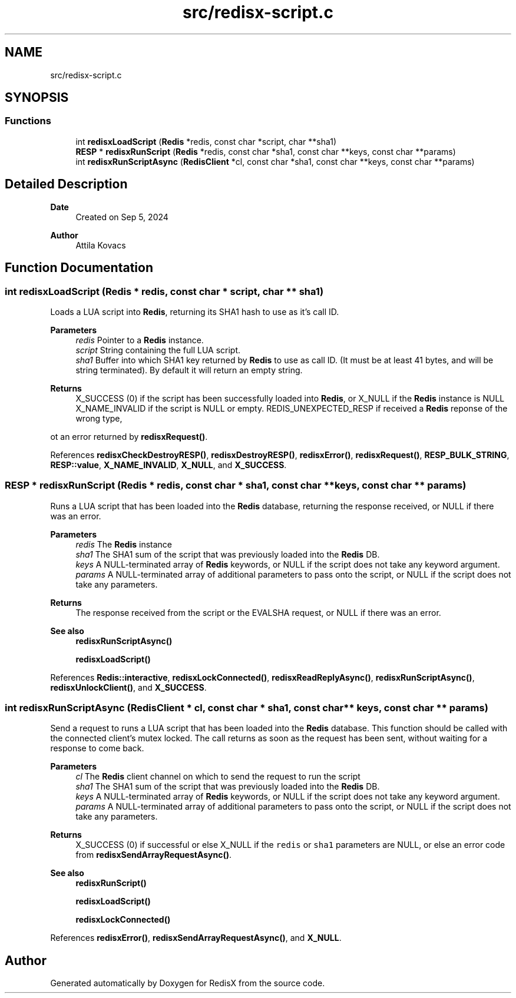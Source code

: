.TH "src/redisx-script.c" 3 "Version v0.9" "RedisX" \" -*- nroff -*-
.ad l
.nh
.SH NAME
src/redisx-script.c
.SH SYNOPSIS
.br
.PP
.SS "Functions"

.in +1c
.ti -1c
.RI "int \fBredisxLoadScript\fP (\fBRedis\fP *redis, const char *script, char **sha1)"
.br
.ti -1c
.RI "\fBRESP\fP * \fBredisxRunScript\fP (\fBRedis\fP *redis, const char *sha1, const char **keys, const char **params)"
.br
.ti -1c
.RI "int \fBredisxRunScriptAsync\fP (\fBRedisClient\fP *cl, const char *sha1, const char **keys, const char **params)"
.br
.in -1c
.SH "Detailed Description"
.PP 

.PP
\fBDate\fP
.RS 4
Created on Sep 5, 2024 
.RE
.PP
\fBAuthor\fP
.RS 4
Attila Kovacs 
.RE
.PP

.SH "Function Documentation"
.PP 
.SS "int redisxLoadScript (\fBRedis\fP * redis, const char * script, char ** sha1)"
Loads a LUA script into \fBRedis\fP, returning its SHA1 hash to use as it's call ID\&.
.PP
\fBParameters\fP
.RS 4
\fIredis\fP Pointer to a \fBRedis\fP instance\&. 
.br
\fIscript\fP String containing the full LUA script\&. 
.br
\fIsha1\fP Buffer into which SHA1 key returned by \fBRedis\fP to use as call ID\&. (It must be at least 41 bytes, and will be string terminated)\&. By default it will return an empty string\&.
.RE
.PP
\fBReturns\fP
.RS 4
X_SUCCESS (0) if the script has been successfully loaded into \fBRedis\fP, or X_NULL if the \fBRedis\fP instance is NULL X_NAME_INVALID if the script is NULL or empty\&. REDIS_UNEXPECTED_RESP if received a \fBRedis\fP reponse of the wrong type,
.RE
.PP
ot an error returned by \fBredisxRequest()\fP\&. 
.PP
References \fBredisxCheckDestroyRESP()\fP, \fBredisxDestroyRESP()\fP, \fBredisxError()\fP, \fBredisxRequest()\fP, \fBRESP_BULK_STRING\fP, \fBRESP::value\fP, \fBX_NAME_INVALID\fP, \fBX_NULL\fP, and \fBX_SUCCESS\fP\&.
.SS "\fBRESP\fP * redisxRunScript (\fBRedis\fP * redis, const char * sha1, const char ** keys, const char ** params)"
Runs a LUA script that has been loaded into the \fBRedis\fP database, returning the response received, or NULL if there was an error\&.
.PP
\fBParameters\fP
.RS 4
\fIredis\fP The \fBRedis\fP instance 
.br
\fIsha1\fP The SHA1 sum of the script that was previously loaded into the \fBRedis\fP DB\&. 
.br
\fIkeys\fP A NULL-terminated array of \fBRedis\fP keywords, or NULL if the script does not take any keyword argument\&. 
.br
\fIparams\fP A NULL-terminated array of additional parameters to pass onto the script, or NULL if the script does not take any parameters\&. 
.RE
.PP
\fBReturns\fP
.RS 4
The response received from the script or the EVALSHA request, or NULL if there was an error\&.
.RE
.PP
\fBSee also\fP
.RS 4
\fBredisxRunScriptAsync()\fP 
.PP
\fBredisxLoadScript()\fP 
.RE
.PP

.PP
References \fBRedis::interactive\fP, \fBredisxLockConnected()\fP, \fBredisxReadReplyAsync()\fP, \fBredisxRunScriptAsync()\fP, \fBredisxUnlockClient()\fP, and \fBX_SUCCESS\fP\&.
.SS "int redisxRunScriptAsync (\fBRedisClient\fP * cl, const char * sha1, const char ** keys, const char ** params)"
Send a request to runs a LUA script that has been loaded into the \fBRedis\fP database\&. This function should be called with the connected client's mutex locked\&. The call returns as soon as the request has been sent, without waiting for a response to come back\&.
.PP
\fBParameters\fP
.RS 4
\fIcl\fP The \fBRedis\fP client channel on which to send the request to run the script 
.br
\fIsha1\fP The SHA1 sum of the script that was previously loaded into the \fBRedis\fP DB\&. 
.br
\fIkeys\fP A NULL-terminated array of \fBRedis\fP keywords, or NULL if the script does not take any keyword argument\&. 
.br
\fIparams\fP A NULL-terminated array of additional parameters to pass onto the script, or NULL if the script does not take any parameters\&. 
.RE
.PP
\fBReturns\fP
.RS 4
X_SUCCESS (0) if successful or else X_NULL if the \fCredis\fP or \fCsha1\fP parameters are NULL, or else an error code from \fBredisxSendArrayRequestAsync()\fP\&.
.RE
.PP
\fBSee also\fP
.RS 4
\fBredisxRunScript()\fP 
.PP
\fBredisxLoadScript()\fP 
.PP
\fBredisxLockConnected()\fP 
.RE
.PP

.PP
References \fBredisxError()\fP, \fBredisxSendArrayRequestAsync()\fP, and \fBX_NULL\fP\&.
.SH "Author"
.PP 
Generated automatically by Doxygen for RedisX from the source code\&.
